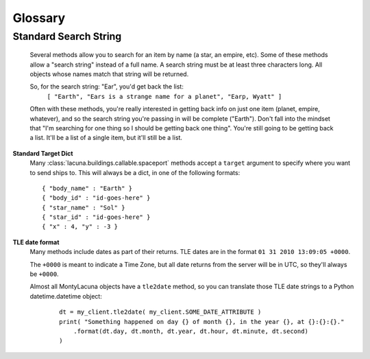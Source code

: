 
.. _glossary:

Glossary
========

.. _gloss_std_search_string:

Standard Search String
----------------------

    Several methods allow you to search for an item by name (a star, an 
    empire, etc).  Some of these methods allow a "search string" instead of a 
    full name.  A search string must be at least three characters long.  All 
    objects whose names match that string will be returned.

    So, for the search string: "Ear", you'd get back the list:
        ``[ "Earth", "Ears is a strange name for a planet", "Earp, Wyatt" ]``

    Often with these methods, you're really interested in getting back info on 
    just one item (planet, empire, whatever), and so the search string you're 
    passing in will be complete ("Earth").  Don't fall into the mindset that 
    "I'm searching for one thing so I should be getting back one thing".  
    You're still going to be getting back a list.  It'll be a list of a single 
    item, but it'll still be a list.

.. _gloss_target:

**Standard Target Dict**
    Many :class:`lacuna.buildings.callable.spaceport` methods accept a 
    ``target`` argument to specify where you want to send ships to.  This will 
    always be a dict, in one of the following formats::

        { "body_name" : "Earth" }
        { "body_id" : "id-goes-here" }
        { "star_name" : "Sol" }
        { "star_id" : "id-goes-here" }
        { "x" : 4, "y" : -3 }

**TLE date format**
    Many methods include dates as part of their returns.  TLE dates are in the 
    format ``01 31 2010 13:09:05 +0000``.

    The ``+0000`` is meant to indicate a Time Zone, but all date returns from 
    the server will be in UTC, so they'll always be ``+0000``.

    Almost all MontyLacuna objects have a ``tle2date`` method, so you can 
    translate those TLE date strings to a Python datetime.datetime object:

        ::

            dt = my_client.tle2date( my_client.SOME_DATE_ATTRIBUTE )
            print( "Something happened on day {} of month {}, in the year {}, at {}:{}:{}."
                .format(dt.day, dt.month, dt.year, dt.hour, dt.minute, dt.second)
            )
            



